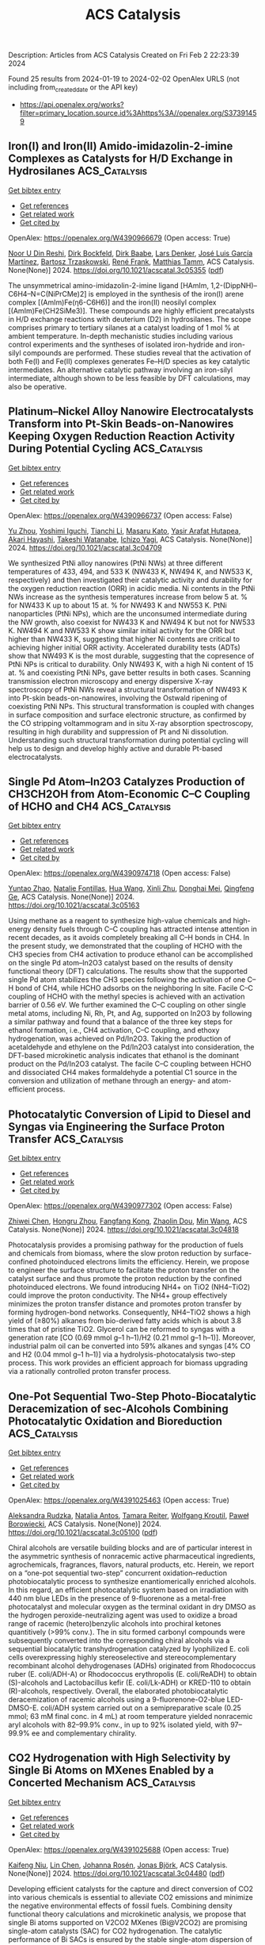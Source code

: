 #+filetags: ACS_Catalysis
#+TITLE: ACS Catalysis
Description: Articles from ACS Catalysis
Created on Fri Feb  2 22:23:39 2024

Found 25 results from 2024-01-19 to 2024-02-02
OpenAlex URLS (not including from_created_date or the API key)
- [[https://api.openalex.org/works?filter=primary_location.source.id%3Ahttps%3A//openalex.org/S37391459]]

** Iron(I) and Iron(II) Amido-imidazolin-2-imine Complexes as Catalysts for H/D Exchange in Hydrosilanes  :ACS_Catalysis:
:PROPERTIES:
:ID: https://openalex.org/W4390966679
:TOPICS: Frustrated Lewis Pairs Chemistry, Transition Metal Catalysis, N-Heterocyclic Carbenes in Catalysis and Materials Chemistry
:END:    
    
[[elisp:(doi-add-bibtex-entry "https://doi.org/10.1021/acscatal.3c05355")][Get bibtex entry]] 

- [[elisp:(progn (xref--push-markers (current-buffer) (point)) (oa--referenced-works "https://openalex.org/W4390966679"))][Get references]]
- [[elisp:(progn (xref--push-markers (current-buffer) (point)) (oa--related-works "https://openalex.org/W4390966679"))][Get related work]]
- [[elisp:(progn (xref--push-markers (current-buffer) (point)) (oa--cited-by-works "https://openalex.org/W4390966679"))][Get cited by]]

OpenAlex: https://openalex.org/W4390966679 (Open access: True)
    
[[https://openalex.org/A5015680661][Noor U Din Reshi]], [[https://openalex.org/A5047299792][Dirk Bockfeld]], [[https://openalex.org/A5032109714][Dirk Baabe]], [[https://openalex.org/A5047389618][Lars Denker]], [[https://openalex.org/A5042008991][José Luis García Martínez]], [[https://openalex.org/A5065184964][Bartosz Trzaskowski]], [[https://openalex.org/A5056138136][René Frank]], [[https://openalex.org/A5036558577][Matthias Tamm]], ACS Catalysis. None(None)] 2024. https://doi.org/10.1021/acscatal.3c05355  ([[https://pubs.acs.org/doi/pdf/10.1021/acscatal.3c05355][pdf]])
     
The unsymmetrical amino-imidazolin-2-imine ligand [HAmIm, 1,2-(DippNH)–C6H4–N=C(NiPrCMe)2] is employed in the synthesis of the iron(I) arene complex [(AmIm)Fe(η6-C6H6)] and the iron(II) neosilyl complex [(AmIm)Fe(CH2SiMe3)]. These compounds are highly efficient precatalysts in H/D exchange reactions with deuterium (D2) in hydrosilanes. The scope comprises primary to tertiary silanes at a catalyst loading of 1 mol % at ambient temperature. In-depth mechanistic studies including various control experiments and the syntheses of isolated iron-hydride and iron-silyl compounds are performed. These studies reveal that the activation of both Fe(I) and Fe(II) complexes generates Fe–H/D species as key catalytic intermediates. An alternative catalytic pathway involving an iron-silyl intermediate, although shown to be less feasible by DFT calculations, may also be operative.    

    

** Platinum–Nickel Alloy Nanowire Electrocatalysts Transform into Pt-Skin Beads-on-Nanowires Keeping Oxygen Reduction Reaction Activity During Potential Cycling  :ACS_Catalysis:
:PROPERTIES:
:ID: https://openalex.org/W4390966737
:TOPICS: Electrocatalysis for Energy Conversion, Fuel Cell Membrane Technology, Aqueous Zinc-Ion Battery Technology
:END:    
    
[[elisp:(doi-add-bibtex-entry "https://doi.org/10.1021/acscatal.3c04709")][Get bibtex entry]] 

- [[elisp:(progn (xref--push-markers (current-buffer) (point)) (oa--referenced-works "https://openalex.org/W4390966737"))][Get references]]
- [[elisp:(progn (xref--push-markers (current-buffer) (point)) (oa--related-works "https://openalex.org/W4390966737"))][Get related work]]
- [[elisp:(progn (xref--push-markers (current-buffer) (point)) (oa--cited-by-works "https://openalex.org/W4390966737"))][Get cited by]]

OpenAlex: https://openalex.org/W4390966737 (Open access: False)
    
[[https://openalex.org/A5056385527][Yu Zhou]], [[https://openalex.org/A5075163783][Yoshimi Iguchi]], [[https://openalex.org/A5084674713][Tianchi Li]], [[https://openalex.org/A5029441798][Masaru Kato]], [[https://openalex.org/A5066119313][Yasir Arafat Hutapea]], [[https://openalex.org/A5004724008][Akari Hayashi]], [[https://openalex.org/A5053994773][Takeshi Watanabe]], [[https://openalex.org/A5013277240][Ichizo Yagi]], ACS Catalysis. None(None)] 2024. https://doi.org/10.1021/acscatal.3c04709 
     
We synthesized PtNi alloy nanowires (PtNi NWs) at three different temperatures of 433, 494, and 533 K (NW433 K, NW494 K, and NW533 K, respectively) and then investigated their catalytic activity and durability for the oxygen reduction reaction (ORR) in acidic media. Ni contents in the PtNi NWs increase as the synthesis temperatures increase from below 5 at. % for NW433 K up to about 15 at. % for NW493 K and NW553 K. PtNi nanoparticles (PtNi NPs), which are the unconsumed intermediate during the NW growth, also coexist for NW433 K and NW494 K but not for NW533 K. NW494 K and NW533 K show similar initial activity for the ORR but higher than NW433 K, suggesting that higher Ni contents are critical to achieving higher initial ORR activity. Accelerated durability tests (ADTs) show that NW493 K is the most durable, suggesting that the copresence of PtNi NPs is critical to durability. Only NW493 K, with a high Ni content of 15 at. % and coexisting PtNi NPs, gave better results in both cases. Scanning transmission electron microscopy and energy dispersive X-ray spectroscopy of PtNi NWs reveal a structural transformation of NW493 K into Pt-skin beads-on-nanowires, involving the Ostwald ripening of coexisting PtNi NPs. This structural transformation is coupled with changes in surface composition and surface electronic structure, as confirmed by the CO stripping voltammogram and in situ X-ray absorption spectroscopy, resulting in high durability and suppression of Pt and Ni dissolution. Understanding such structural transformation during potential cycling will help us to design and develop highly active and durable Pt-based electrocatalysts.    

    

** Single Pd Atom–In2O3 Catalyzes Production of CH3CH2OH from Atom-Economic C–C Coupling of HCHO and CH4  :ACS_Catalysis:
:PROPERTIES:
:ID: https://openalex.org/W4390974718
:TOPICS: Catalytic Nanomaterials, Carbon Dioxide Utilization for Chemical Synthesis, Catalytic Dehydrogenation of Light Alkanes
:END:    
    
[[elisp:(doi-add-bibtex-entry "https://doi.org/10.1021/acscatal.3c05163")][Get bibtex entry]] 

- [[elisp:(progn (xref--push-markers (current-buffer) (point)) (oa--referenced-works "https://openalex.org/W4390974718"))][Get references]]
- [[elisp:(progn (xref--push-markers (current-buffer) (point)) (oa--related-works "https://openalex.org/W4390974718"))][Get related work]]
- [[elisp:(progn (xref--push-markers (current-buffer) (point)) (oa--cited-by-works "https://openalex.org/W4390974718"))][Get cited by]]

OpenAlex: https://openalex.org/W4390974718 (Open access: False)
    
[[https://openalex.org/A5046089711][Yuntao Zhao]], [[https://openalex.org/A5093736625][Natalie Fontillas]], [[https://openalex.org/A5054863233][Hua Wang]], [[https://openalex.org/A5036620975][Xinli Zhu]], [[https://openalex.org/A5051658453][Donghai Mei]], [[https://openalex.org/A5011150326][Qingfeng Ge]], ACS Catalysis. None(None)] 2024. https://doi.org/10.1021/acscatal.3c05163 
     
Using methane as a reagent to synthesize high-value chemicals and high-energy density fuels through C–C coupling has attracted intense attention in recent decades, as it avoids completely breaking all C–H bonds in CH4. In the present study, we demonstrated that the coupling of HCHO with the CH3 species from CH4 activation to produce ethanol can be accomplished on the single Pd atom–In2O3 catalyst based on the results of density functional theory (DFT) calculations. The results show that the supported single Pd atom stabilizes the CH3 species following the activation of one C–H bond of CH4, while HCHO adsorbs on the neighboring In site. Facile C–C coupling of HCHO with the methyl species is achieved with an activation barrier of 0.56 eV. We further examined the C–C coupling on other single metal atoms, including Ni, Rh, Pt, and Ag, supported on In2O3 by following a similar pathway and found that a balance of the three key steps for ethanol formation, i.e., CH4 activation, C–C coupling, and ethoxy hydrogenation, was achieved on Pd/In2O3. Taking the production of acetaldehyde and ethylene on the Pd/In2O3 catalyst into consideration, the DFT-based microkinetic analysis indicates that ethanol is the dominant product on the Pd/In2O3 catalyst. The facile C–C coupling between HCHO and dissociated CH4 makes formaldehyde a potential C1 source in the conversion and utilization of methane through an energy- and atom-efficient process.    

    

** Photocatalytic Conversion of Lipid to Diesel and Syngas via Engineering the Surface Proton Transfer  :ACS_Catalysis:
:PROPERTIES:
:ID: https://openalex.org/W4390977302
:TOPICS: Electrochemical Reduction of CO2 to Fuels, Electrocatalysis for Energy Conversion, Photocatalytic Materials for Solar Energy Conversion
:END:    
    
[[elisp:(doi-add-bibtex-entry "https://doi.org/10.1021/acscatal.3c04818")][Get bibtex entry]] 

- [[elisp:(progn (xref--push-markers (current-buffer) (point)) (oa--referenced-works "https://openalex.org/W4390977302"))][Get references]]
- [[elisp:(progn (xref--push-markers (current-buffer) (point)) (oa--related-works "https://openalex.org/W4390977302"))][Get related work]]
- [[elisp:(progn (xref--push-markers (current-buffer) (point)) (oa--cited-by-works "https://openalex.org/W4390977302"))][Get cited by]]

OpenAlex: https://openalex.org/W4390977302 (Open access: False)
    
[[https://openalex.org/A5077357809][Zhiwei Chen]], [[https://openalex.org/A5056500996][Hongru Zhou]], [[https://openalex.org/A5008502009][Fangfang Kong]], [[https://openalex.org/A5047510152][Zhaolin Dou]], [[https://openalex.org/A5038241246][Min Wang]], ACS Catalysis. None(None)] 2024. https://doi.org/10.1021/acscatal.3c04818 
     
Photocatalysis provides a promising pathway for the production of fuels and chemicals from biomass, where the slow proton reduction by surface-confined photoinduced electrons limits the efficiency. Herein, we propose to engineer the surface structure to facilitate the proton transfer on the catalyst surface and thus promote the proton reduction by the confined photoinduced electrons. We found introducing NH4+ on TiO2 (NH4–TiO2) could improve the proton conductivity. The NH4+ group effectively minimizes the proton transfer distance and promotes proton transfer by forming hydrogen-bond networks. Consequently, NH4–TiO2 shows a high yield of (≥80%) alkanes from bio-derived fatty acids which is about 3.8 times that of pristine TiO2. Glycerol can be reformed to syngas with a generation rate [CO (0.69 mmol g–1 h–1)/H2 (0.21 mmol g–1 h–1)]. Moreover, industrial palm oil can be converted into 59% alkanes and syngas [4% CO and H2 (0.04 mmol g–1 h–1)] via a hydrolysis-photocatalysis two-step process. This work provides an efficient approach for biomass upgrading via a rationally controlled proton transfer process.    

    

** One-Pot Sequential Two-Step Photo-Biocatalytic Deracemization of sec-Alcohols Combining Photocatalytic Oxidation and Bioreduction  :ACS_Catalysis:
:PROPERTIES:
:ID: https://openalex.org/W4391025463
:TOPICS: Principles and Applications of Green Chemistry, Droplet Microfluidics Technology, Antibiotic Resistance in Aquatic Environments and Wastewater
:END:    
    
[[elisp:(doi-add-bibtex-entry "https://doi.org/10.1021/acscatal.3c05100")][Get bibtex entry]] 

- [[elisp:(progn (xref--push-markers (current-buffer) (point)) (oa--referenced-works "https://openalex.org/W4391025463"))][Get references]]
- [[elisp:(progn (xref--push-markers (current-buffer) (point)) (oa--related-works "https://openalex.org/W4391025463"))][Get related work]]
- [[elisp:(progn (xref--push-markers (current-buffer) (point)) (oa--cited-by-works "https://openalex.org/W4391025463"))][Get cited by]]

OpenAlex: https://openalex.org/W4391025463 (Open access: True)
    
[[https://openalex.org/A5084869928][Aleksandra Rudzka]], [[https://openalex.org/A5093050359][Natalia Antos]], [[https://openalex.org/A5061331902][Tamara Reiter]], [[https://openalex.org/A5009412615][Wolfgang Kroutil]], [[https://openalex.org/A5079507656][Paweł Borowiecki]], ACS Catalysis. None(None)] 2024. https://doi.org/10.1021/acscatal.3c05100  ([[https://pubs.acs.org/doi/pdf/10.1021/acscatal.3c05100][pdf]])
     
Chiral alcohols are versatile building blocks and are of particular interest in the asymmetric synthesis of nonracemic active pharmaceutical ingredients, agrochemicals, fragrances, flavors, natural products, etc. Herein, we report on a “one-pot sequential two-step” concurrent oxidation–reduction photobiocatalytic process to synthesize enantiomerically enriched alcohols. In this regard, an efficient photocatalytic system based on irradiation with 440 nm blue LEDs in the presence of 9-fluorenone as a metal-free photocatalyst and molecular oxygen as the terminal oxidant in dry DMSO as the hydrogen peroxide-neutralizing agent was used to oxidize a broad range of racemic (hetero)benzylic alcohols into prochiral ketones quantitively (>99% conv.). The in situ formed carbonyl compounds were subsequently converted into the corresponding chiral alcohols via a sequential biocatalytic transhydrogenation catalyzed by lyophilized E. coli cells overexpressing highly stereoselective and stereocomplementary recombinant alcohol dehydrogenases (ADHs) originated from Rhodococcus ruber (E. coli/ADH-A) or Rhodococcus erythropolis (E. coli/ReADH) to obtain (S)-alcohols and Lactobacillus kefir (E. coli/Lk-ADH) or KRED-110 to obtain (R)-alcohols, respectively. Overall, the elaborated photobiocatalytic deracemization of racemic alcohols using a 9-fluorenone-O2-blue LED-DMSO-E. coli/ADH system carried out on a semipreparative scale (0.25 mmol; 63 mM final conc. in 4 mL) at room temperature yielded nonracemic aryl alcohols with 82–99.9% conv., in up to 92% isolated yield, with 97–99.9% ee and complementary chirality.    

    

** CO2 Hydrogenation with High Selectivity by Single Bi Atoms on MXenes Enabled by a Concerted Mechanism  :ACS_Catalysis:
:PROPERTIES:
:ID: https://openalex.org/W4391025688
:TOPICS: Carbon Dioxide Utilization for Chemical Synthesis, Two-Dimensional Transition Metal Carbides and Nitrides (MXenes), Electrochemical Reduction of CO2 to Fuels
:END:    
    
[[elisp:(doi-add-bibtex-entry "https://doi.org/10.1021/acscatal.3c04480")][Get bibtex entry]] 

- [[elisp:(progn (xref--push-markers (current-buffer) (point)) (oa--referenced-works "https://openalex.org/W4391025688"))][Get references]]
- [[elisp:(progn (xref--push-markers (current-buffer) (point)) (oa--related-works "https://openalex.org/W4391025688"))][Get related work]]
- [[elisp:(progn (xref--push-markers (current-buffer) (point)) (oa--cited-by-works "https://openalex.org/W4391025688"))][Get cited by]]

OpenAlex: https://openalex.org/W4391025688 (Open access: True)
    
[[https://openalex.org/A5073188944][Kaifeng Niu]], [[https://openalex.org/A5066773224][Lin Chen]], [[https://openalex.org/A5077791406][Johanna Rosén]], [[https://openalex.org/A5006279877][Jonas Björk]], ACS Catalysis. None(None)] 2024. https://doi.org/10.1021/acscatal.3c04480  ([[https://pubs.acs.org/doi/pdf/10.1021/acscatal.3c04480][pdf]])
     
Developing efficient catalysts for the capture and direct conversion of CO2 into various chemicals is essential to alleviate CO2 emissions and minimize the negative environmental effects of fossil fuels. Combining density functional theory calculations and microkinetic analysis, we propose that single Bi atoms supported on V2CO2 MXenes (Bi@V2CO2) are promising single-atom catalysts (SAC) for CO2 hydrogenation. The catalytic performance of Bi SACs is ensured by the stable single-atom dispersion of Bi atoms on V2CO2 and enhanced adsorption of CO2. Of importance, Bi@V2CO2 exhibits remarkable selectivity toward the synthesis of formic acid (HCOOH), in which the main competing reaction, namely, the reverse water gas shift (RWGS) and the formation of CO, is strictly prohibited. In contrast to conventional Cu or In2O3 catalysts, CO2 hydrogenation exhibits a unique mechanism on Bi@V2CO2, in which the formic acid is directly generated via a concerted pathway. As a result, the formation of both intermediate HCOO and COOH is prevented, leading to high selectivity (nearly 100%) toward HCOOH on Bi@V2CO2. Moreover, analysis of the kinetic behavior suggests that the stabilization of HCOOH adsorption would be an effective approach to promote catalyst performance toward methanol synthesis.    

    

** Partially Bonded Aluminum Site on the External Surface of Post-treated Au/ZSM-5 Enhances Methane Oxidation to Oxygenates  :ACS_Catalysis:
:PROPERTIES:
:ID: https://openalex.org/W4391026262
:TOPICS: Catalytic Nanomaterials, Catalytic Dehydrogenation of Light Alkanes, Chemistry and Applications of Metal-Organic Frameworks
:END:    
    
[[elisp:(doi-add-bibtex-entry "https://doi.org/10.1021/acscatal.3c05030")][Get bibtex entry]] 

- [[elisp:(progn (xref--push-markers (current-buffer) (point)) (oa--referenced-works "https://openalex.org/W4391026262"))][Get references]]
- [[elisp:(progn (xref--push-markers (current-buffer) (point)) (oa--related-works "https://openalex.org/W4391026262"))][Get related work]]
- [[elisp:(progn (xref--push-markers (current-buffer) (point)) (oa--cited-by-works "https://openalex.org/W4391026262"))][Get cited by]]

OpenAlex: https://openalex.org/W4391026262 (Open access: True)
    
[[https://openalex.org/A5046054643][Jun Cao]], [[https://openalex.org/A5062222692][Guodong Qi]], [[https://openalex.org/A5040756088][Bingqing Yao]], [[https://openalex.org/A5051694258][Qian He]], [[https://openalex.org/A5063295957][Richard J. Lewis]], [[https://openalex.org/A5077242423][Lu Xu]], [[https://openalex.org/A5055850550][Feng Deng]], [[https://openalex.org/A5016344450][Jun Xu]], [[https://openalex.org/A5020068159][Graham J. Hutchings]], ACS Catalysis. None(None)] 2024. https://doi.org/10.1021/acscatal.3c05030  ([[https://pubs.acs.org/doi/pdf/10.1021/acscatal.3c05030][pdf]])
     
Au nanoparticles supported on the exterior surface of the ZSM-5 zeolite (Au/ZSM-5) have shown the ability to partially oxidize methane to methanol and acetic acid. However, further improvements to the catalyst activity are required. This study investigates the effect of modifying the acidic properties of the ZSM-5 support through a desilication–recrystallization (DR) process on the activity of Au/ZSM-5 catalysts toward methane oxidation. A DR treatment of 24 h leads to a 50% higher oxygenate yield compared to the analogous catalyst prepared using the untreated support. Characterization using solid-state 27Al NMR and FTIR adsorption of pyridine and 2,4,6-trimethylpyridine reveals that DR induces framework dealumination and redistribution of Brønsted acid sites to the zeolite external surface. Two-dimensional 27Al MQMAS NMR further identifies partially coordinated framework Al sites on the zeolite surface, correlating with a higher oxygenate yield. These external acid sites help stabilize the Au nanoparticles, enhancing catalyst stability for methane partial oxidation.    

    

** Cu/Au(111) Surfaces and AuCu Intermetallics for Electrocatalytic Reduction of CO2 in Ionic Liquid Electrolytes  :ACS_Catalysis:
:PROPERTIES:
:ID: https://openalex.org/W4391029986
:TOPICS: Electrochemical Reduction of CO2 to Fuels, Applications of Ionic Liquids, Catalytic Dehydrogenation of Light Alkanes
:END:    
    
[[elisp:(doi-add-bibtex-entry "https://doi.org/10.1021/acscatal.3c04592")][Get bibtex entry]] 

- [[elisp:(progn (xref--push-markers (current-buffer) (point)) (oa--referenced-works "https://openalex.org/W4391029986"))][Get references]]
- [[elisp:(progn (xref--push-markers (current-buffer) (point)) (oa--related-works "https://openalex.org/W4391029986"))][Get related work]]
- [[elisp:(progn (xref--push-markers (current-buffer) (point)) (oa--cited-by-works "https://openalex.org/W4391029986"))][Get cited by]]

OpenAlex: https://openalex.org/W4391029986 (Open access: False)
    
[[https://openalex.org/A5009848996][Björn Ratschmeier]], [[https://openalex.org/A5078827205][Christian Paulsen]], [[https://openalex.org/A5047721843][Klaus Stallberg]], [[https://openalex.org/A5058476037][Gina Roß]], [[https://openalex.org/A5010249930][W. Daum]], [[https://openalex.org/A5009236644][Rainer Pöttgen]], [[https://openalex.org/A5037266489][Björn Braunschweig]], ACS Catalysis. None(None)] 2024. https://doi.org/10.1021/acscatal.3c04592 
     
Room-temperature ionic liquids (RTIL) are important alternatives to aqueous electrolytes in electrocatalytic reactions, batteries, and fuel cells. They are known to reduce existing high overpotentials and increase CO2 solubility as well as product selectivity in CO2 reduction reactions (CO2RR). In our work, we have studied the activity for CO2RR of Au(111), Cu(111), and Cu-modified Au(111) electrodes with 1/3, 2/3, and 3/3 Cu monolayers, as well as of AuCu and AuCu3 intermetallics in contact with 1-butyl-3-methylimidazolium bis(trifluoromethylsulfonyl)imide [BMIM][NTf2] electrolytes with 1.5 M H2O. Using offline gas chromatography (GC), we demonstrate the formation of H2 and mainly CO as the only reduction products at Au(111), while exclusively H2 is formed at Cu(111). Synergistic electronic and geometric effects lead to higher levels of CO formation at Cu-modified Au(111) electrodes in comparison to neat Au(111). Operando IR absorption spectroscopy (IRAS) of the bulk electrolyte shows the formation of a 2-imidazolium carboxylic acid intermediate that can lower the overpotential for CO2 reduction and does not require stabilization of a CO2– radical anion as an alternative intermediate at the interface. Systematic variation of the copper content at the catalysts’ surfaces enables us to adjust the H2/CO syngas ratio to a maximum of 1.8 for Cu-modified Au(111) electrodes and ∼3.2 for AuCu3 catalysts at electrolysis times of 20 min, demonstrating a large tunability of the syngas ratio with electrode potential. The observed range of H2/CO ratios includes the ideal ratio of 2 for the Fischer–Tropsch process to produce hydrocarbons and the ratio of 3 needed for methanation.    

    

** Issue Editorial Masthead  :ACS_Catalysis:
:PROPERTIES:
:ID: https://openalex.org/W4391030911
:TOPICS: Application of Partially Ordered Sets in Chemistry Research
:END:    
    
[[elisp:(doi-add-bibtex-entry "https://doi.org/10.1021/csv014i002_1761788")][Get bibtex entry]] 

- [[elisp:(progn (xref--push-markers (current-buffer) (point)) (oa--referenced-works "https://openalex.org/W4391030911"))][Get references]]
- [[elisp:(progn (xref--push-markers (current-buffer) (point)) (oa--related-works "https://openalex.org/W4391030911"))][Get related work]]
- [[elisp:(progn (xref--push-markers (current-buffer) (point)) (oa--cited-by-works "https://openalex.org/W4391030911"))][Get cited by]]

OpenAlex: https://openalex.org/W4391030911 (Open access: True)
    
, ACS Catalysis. 14(2)] 2024. https://doi.org/10.1021/csv014i002_1761788  ([[https://pubs.acs.org/doi/pdf/10.1021/csv014i002_1761788][pdf]])
     
ADVERTISEMENT RETURN TO ISSUEPREVArticleNEXTIssue Editorial MastheadCite this: ACS Catal. 2024, 14, 2, XXX-XXXPublication Date (Web):January 19, 2024Publication History Published online19 January 2024Published inissue 19 January 2024https://doi.org/10.1021/csv014i002_1761788Copyright © 2024 American Chemical SocietyRequest reuse permissions This publication is free to access through this site. Learn MoreArticle Views-Altmetric-Citations-LEARN ABOUT THESE METRICSArticle Views are the COUNTER-compliant sum of full text article downloads since November 2008 (both PDF and HTML) across all institutions and individuals. These metrics are regularly updated to reflect usage leading up to the last few days.Citations are the number of other articles citing this article, calculated by Crossref and updated daily. Find more information about Crossref citation counts.The Altmetric Attention Score is a quantitative measure of the attention that a research article has received online. Clicking on the donut icon will load a page at altmetric.com with additional details about the score and the social media presence for the given article. Find more information on the Altmetric Attention Score and how the score is calculated. Share Add toView InAdd Full Text with ReferenceAdd Description ExportRISCitationCitation and abstractCitation and referencesMore Options Share onFacebookTwitterWechatLinked InReddit PDF (198 KB) Get e-Alertsclose Get e-Alerts    

    

** Issue Publication Information  :ACS_Catalysis:
:PROPERTIES:
:ID: https://openalex.org/W4391034308
:TOPICS: Bibliometric Analysis and Research Evaluation, Application of Partially Ordered Sets in Chemistry Research, Scientific Writing and Publication Practices
:END:    
    
[[elisp:(doi-add-bibtex-entry "https://doi.org/10.1021/csv014i002_1761787")][Get bibtex entry]] 

- [[elisp:(progn (xref--push-markers (current-buffer) (point)) (oa--referenced-works "https://openalex.org/W4391034308"))][Get references]]
- [[elisp:(progn (xref--push-markers (current-buffer) (point)) (oa--related-works "https://openalex.org/W4391034308"))][Get related work]]
- [[elisp:(progn (xref--push-markers (current-buffer) (point)) (oa--cited-by-works "https://openalex.org/W4391034308"))][Get cited by]]

OpenAlex: https://openalex.org/W4391034308 (Open access: True)
    
, ACS Catalysis. 14(2)] 2024. https://doi.org/10.1021/csv014i002_1761787  ([[https://pubs.acs.org/doi/pdf/10.1021/csv014i002_1761787][pdf]])
     
ADVERTISEMENT RETURN TO ISSUEPREVArticleIssue Publication InformationCite this: ACS Catal. 2024, 14, 2, XXX-XXXPublication Date (Web):January 19, 2024Publication History Published online19 January 2024Published inissue 19 January 2024https://doi.org/10.1021/csv014i002_1761787Copyright © 2024 American Chemical SocietyRequest reuse permissions This publication is free to access through this site. Learn MoreArticle Views-Altmetric-Citations-LEARN ABOUT THESE METRICSArticle Views are the COUNTER-compliant sum of full text article downloads since November 2008 (both PDF and HTML) across all institutions and individuals. These metrics are regularly updated to reflect usage leading up to the last few days.Citations are the number of other articles citing this article, calculated by Crossref and updated daily. Find more information about Crossref citation counts.The Altmetric Attention Score is a quantitative measure of the attention that a research article has received online. Clicking on the donut icon will load a page at altmetric.com with additional details about the score and the social media presence for the given article. Find more information on the Altmetric Attention Score and how the score is calculated. Share Add toView InAdd Full Text with ReferenceAdd Description ExportRISCitationCitation and abstractCitation and referencesMore Options Share onFacebookTwitterWechatLinked InReddit PDF (153 KB) Get e-Alertsclose Get e-Alerts    

    

** Strongly Electron-Interacting Ru–Ce Pair Sites in RuOx/CeO2–HAP for Efficient Oxidation of MMF to FDCA  :ACS_Catalysis:
:PROPERTIES:
:ID: https://openalex.org/W4391042081
:TOPICS: Catalytic Conversion of Biomass to Fuels and Chemicals, Polyoxometalate Clusters and Materials, Desulfurization Technologies for Fuels
:END:    
    
[[elisp:(doi-add-bibtex-entry "https://doi.org/10.1021/acscatal.3c04329")][Get bibtex entry]] 

- [[elisp:(progn (xref--push-markers (current-buffer) (point)) (oa--referenced-works "https://openalex.org/W4391042081"))][Get references]]
- [[elisp:(progn (xref--push-markers (current-buffer) (point)) (oa--related-works "https://openalex.org/W4391042081"))][Get related work]]
- [[elisp:(progn (xref--push-markers (current-buffer) (point)) (oa--cited-by-works "https://openalex.org/W4391042081"))][Get cited by]]

OpenAlex: https://openalex.org/W4391042081 (Open access: False)
    
[[https://openalex.org/A5000286187][Gaobo Lin]], [[https://openalex.org/A5007818719][Haoan Fan]], [[https://openalex.org/A5062549585][Yiqiang Zhan]], [[https://openalex.org/A5056248574][Chao Chen]], [[https://openalex.org/A5049435754][Xing‐Ming Zhao]], [[https://openalex.org/A5013461789][Wenwen Lin]], [[https://openalex.org/A5090418950][Bolong Li]], [[https://openalex.org/A5023692269][Jianghao Wang]], [[https://openalex.org/A5012677271][Jing Li]], [[https://openalex.org/A5020457916][Weiyu Song]], [[https://openalex.org/A5082238004][Jie Fu]], ACS Catalysis. None(None)] 2024. https://doi.org/10.1021/acscatal.3c04329 
     
As a potential alternative to petroleum-derived terephthalic acid (TPA), the general production of 2,5-furandicarboxylic acid (FDCA) through 5-hydroxymethylfurfural (HMF) oxidation has fallen short of industrial expectations due to HMF’s storage instability and cost. Here, we propose a strategy involving Ru cation coordination manipulation to achieve efficient oxidation of 5-methoxymethylfurfural (MMF) to FDCA by constructing a Ru–Ce paired site on a CeO2-doped hydroxyapatite precursor (CeO2–HAP). By optimizing reaction conditions, the RuOx/CeO2–HAP catalyst demonstrated a complete MMF conversion of 100% and a high FDCA yield of 83.7% under base-free conditions (130 °C, 5 bar O2 pressure, 15 h). Hydrogen temperature-programmed reduction (H2-TPR) and X-ray photoelectron spectroscopy (XPS) revealed a strong interaction between Ru and Ce with electron transfer from Ce to Ru. Density functional theory (DFT) computations indicated that the strong d–d π and σ orbital interactions between Ru and Ce provided sufficient electrons for the vacant orbitals of Ru, dispersing the density of states (DOS) of orbitals around the low energy level to facilitate MMF and FDCA adsorption with appropriate strength, thereby enhancing the MMF oxidation process. This study not only provides an MMF oxidation catalyst with high activity but also conducts a comprehensive investigation into the impact of the Ru–Ce interaction on MMF oxidation, offering insights into the subsequent production of high-value-added products such as FDCA.    

    

** Promotion of Anatase/Rutile Junction to Direct Conversion of Syngas to Ethanol on the Rh/TiO2 Catalysts  :ACS_Catalysis:
:PROPERTIES:
:ID: https://openalex.org/W4391044381
:TOPICS: Catalytic Nanomaterials, Electrocatalysis for Energy Conversion, Electrochemical Reduction of CO2 to Fuels
:END:    
    
[[elisp:(doi-add-bibtex-entry "https://doi.org/10.1021/acscatal.3c05351")][Get bibtex entry]] 

- [[elisp:(progn (xref--push-markers (current-buffer) (point)) (oa--referenced-works "https://openalex.org/W4391044381"))][Get references]]
- [[elisp:(progn (xref--push-markers (current-buffer) (point)) (oa--related-works "https://openalex.org/W4391044381"))][Get related work]]
- [[elisp:(progn (xref--push-markers (current-buffer) (point)) (oa--cited-by-works "https://openalex.org/W4391044381"))][Get cited by]]

OpenAlex: https://openalex.org/W4391044381 (Open access: False)
    
[[https://openalex.org/A5038118741][Yang Feng]], [[https://openalex.org/A5020234630][Yang Zhang]], [[https://openalex.org/A5068421072][Jungang Wang]], [[https://openalex.org/A5000912155][Lixia Ling]], [[https://openalex.org/A5039456852][Riguang Zhang]], [[https://openalex.org/A5079808010][Maohong Fan]], [[https://openalex.org/A5055496852][Bo Hou]], [[https://openalex.org/A5042767652][Debao Li]], [[https://openalex.org/A5022454993][Baojun Wang]], ACS Catalysis. None(None)] 2024. https://doi.org/10.1021/acscatal.3c05351 
     
Although significant efforts have been made for the direct syngas conversion to ethanol, ethanol yield remains low. Herein, we studied syngas conversion on the Rh/TiO2 catalysts with different TiO2 phase compositions. The ethanol selectivity and yield reached 34.9 and 19.4%, respectively, at a 55.7% CO conversion on the Rh/P25 catalyst. Among the supported single Rh catalysts, this is currently the highest reported ethanol yield. The catalyst also shows good stability. The mixture of anatase–rutile phases in the P25 promotes the electron transfer from P25 to Rh species because of the strong metal–support interaction. It boosts the Rh0 active site generation, the CO dissociation, and CHx species formation, which is the significant intermediate for ethanol formation. In contrast, the Rh supported on the pure phase anatase or rutile TiO2 presents poor ethanol yield, which mainly produces the Rh+ species. This study provides an effective method to improve the ethanol yield for direct syngas conversion.    

    

** Surface Oxygen Vacancies Induced by Calcium Substitution in Macroporous La2Ce2–xCaxO7−δ Catalysts for Boosting Low-Temperature Oxidative Coupling of Methane  :ACS_Catalysis:
:PROPERTIES:
:ID: https://openalex.org/W4391044395
:TOPICS: Catalytic Dehydrogenation of Light Alkanes, Catalytic Nanomaterials, Mesoporous Materials
:END:    
    
[[elisp:(doi-add-bibtex-entry "https://doi.org/10.1021/acscatal.3c05094")][Get bibtex entry]] 

- [[elisp:(progn (xref--push-markers (current-buffer) (point)) (oa--referenced-works "https://openalex.org/W4391044395"))][Get references]]
- [[elisp:(progn (xref--push-markers (current-buffer) (point)) (oa--related-works "https://openalex.org/W4391044395"))][Get related work]]
- [[elisp:(progn (xref--push-markers (current-buffer) (point)) (oa--cited-by-works "https://openalex.org/W4391044395"))][Get cited by]]

OpenAlex: https://openalex.org/W4391044395 (Open access: False)
    
[[https://openalex.org/A5024297170][Tongtong Wu]], [[https://openalex.org/A5062809060][Peng Zhang]], [[https://openalex.org/A5051289737][Yuechang Wei]], [[https://openalex.org/A5034530775][Jing Xiong]], [[https://openalex.org/A5008643995][Dawei Han]], [[https://openalex.org/A5065723594][Tao Li]], [[https://openalex.org/A5011633733][Yitao Yang]], [[https://openalex.org/A5065361552][Zhao Zhang]], [[https://openalex.org/A5065376939][Jian Liu]], ACS Catalysis. None(None)] 2024. https://doi.org/10.1021/acscatal.3c05094 
     
Surface oxygen vacancies in the catalysts play a key role in improving the catalytic performances for low-temperature oxidative coupling of methane (OCM). Herein, macroporous La2Ce2–xCaxO7−δ (A2B2O7-type) catalysts with a disordered defective cubic fluorite phased structure were prepared by a citric acid sol–gel method. The macroporous structure improved the accessibility of the reactants (O2 and CH4) to the active sites. The partial substitution of the B site (Ce) with low-valence calcium (Ca) ions in La2Ce2–xCaxO7−δ catalysts induced the formation of surface oxygen vacancies, which facilitated the adsorption and activation of O2 molecules to generate the active oxygen species (O2– species). The O2– species can boost the activation of CH4 and govern the following step of the oxidative dehydrogenation of C2H6 to C2H4. La2Ce2–xCaxO7−δ catalysts have high catalytic activity for low-temperature OCM, and the La2Ce1.3Ca0.7O7−δ catalyst with the highest density of O2– species exhibits the highest catalytic activity during low-temperature OCM into C2H4 and C2H6 (C2) products, i.e., its CH4 conversion, selectivity, and yield of C2 products at 600 °C are 31.0, 65.6, and 20.3%, respectively. Based on the results of multiple experimental characterizations and density functional theory calculations, the mechanism of La2Ce2–xCaxO7−δ catalysts for the OCM reaction is proposed: surface oxygen vacancies induced by the substitution of the Ce site with Ca ions significantly promote the critical steps of C–H bond breaking and C–C bond coupling during the low-temperature OCM reaction. It is important for the design of low-temperature and high-efficiency catalysts for practical applications.    

    

** Photoexcited Nickel-Catalyzed Carbohalogenation  :ACS_Catalysis:
:PROPERTIES:
:ID: https://openalex.org/W4391096631
:TOPICS: Applications of Photoredox Catalysis in Organic Synthesis, Transition-Metal-Catalyzed C–H Bond Functionalization, Role of Fluorine in Medicinal Chemistry and Pharmaceuticals
:END:    
    
[[elisp:(doi-add-bibtex-entry "https://doi.org/10.1021/acscatal.3c05994")][Get bibtex entry]] 

- [[elisp:(progn (xref--push-markers (current-buffer) (point)) (oa--referenced-works "https://openalex.org/W4391096631"))][Get references]]
- [[elisp:(progn (xref--push-markers (current-buffer) (point)) (oa--related-works "https://openalex.org/W4391096631"))][Get related work]]
- [[elisp:(progn (xref--push-markers (current-buffer) (point)) (oa--cited-by-works "https://openalex.org/W4391096631"))][Get cited by]]

OpenAlex: https://openalex.org/W4391096631 (Open access: False)
    
[[https://openalex.org/A5070646877][Ramon Arora]], [[https://openalex.org/A5044555614][Mark Lautens]], ACS Catalysis. None(None)] 2024. https://doi.org/10.1021/acscatal.3c05994 
     
A nickel/blue light-catalyzed carbohalogenation reaction is reported. A nickel catalyst and an inexpensive phosphine ligand promote the reaction of aryl iodides and aryl bromides with π systems to enable the construction of a library of halogenated heterocyclic scaffolds. Mechanistic studies provide insight regarding fundamental steps of the catalytic cycle, including the reversible C–X bond formation via deuterium labeling and EPR experiments, while preliminary enantioselective results suggest a two-electron migratory insertion.    

    

** Atomic Single-Layer Ir Clusters Enabling 100% Selective Chlorine Evolution Reaction  :ACS_Catalysis:
:PROPERTIES:
:ID: https://openalex.org/W4391096719
:TOPICS: Electrocatalysis for Energy Conversion, Catalytic Nanomaterials, Photocatalytic Materials for Solar Energy Conversion
:END:    
    
[[elisp:(doi-add-bibtex-entry "https://doi.org/10.1021/acscatal.3c05738")][Get bibtex entry]] 

- [[elisp:(progn (xref--push-markers (current-buffer) (point)) (oa--referenced-works "https://openalex.org/W4391096719"))][Get references]]
- [[elisp:(progn (xref--push-markers (current-buffer) (point)) (oa--related-works "https://openalex.org/W4391096719"))][Get related work]]
- [[elisp:(progn (xref--push-markers (current-buffer) (point)) (oa--cited-by-works "https://openalex.org/W4391096719"))][Get cited by]]

OpenAlex: https://openalex.org/W4391096719 (Open access: False)
    
[[https://openalex.org/A5061084605][Shuang Li]], [[https://openalex.org/A5040981831][Xu Guo]], [[https://openalex.org/A5086532814][Xiaofang Liu]], [[https://openalex.org/A5017390855][Jianglan Shui]], ACS Catalysis. None(None)] 2024. https://doi.org/10.1021/acscatal.3c05738 
     
The exclusive selectivity of the chlorine evolution reaction (CER) is crucial for the chlor-alkali industry to obtain pure chlorine gas and avoid the cost of separating the byproduct oxygen. However, 100% CER selectivity remains a challenge for the currently known CER catalysts. Here, we report a catalyst of atomic single-layer Ir clusters on CeO2 nanorods (IrSL/CeO2). Under the strong metal/support interaction, IrSL has a strong adsorption to oxygen, thereby suppressing the oxygen evolution reaction. Coupled with the uniform active sites of the single-layer Ir clusters, IrSL/CeO2 achieves almost 100% CER selectivity in acidic NaCl solution ranging from open circuit potential to practical current density levels. In addition, IrSL/CeO2 exhibits 1.7 times higher catalytic activity than its single-atom counterparts, and its noble metal efficiency is 84 times higher than that of commercial anodes (DSAs). Our finding provides a solution to the selective catalysis of chlor-alkali electrolysis.    

    

** Correction to “Iterative Dual-Metal and Energy Transfer Catalysis Enables Stereodivergence in Alkyne Difunctionalization: Carboboration as Case Study”  :ACS_Catalysis:
:PROPERTIES:
:ID: https://openalex.org/W4391096721
:TOPICS: Frustrated Lewis Pairs Chemistry, Accelerating Materials Innovation through Informatics, Peptide Synthesis and Drug Discovery
:END:    
    
[[elisp:(doi-add-bibtex-entry "https://doi.org/10.1021/acscatal.4c00200")][Get bibtex entry]] 

- [[elisp:(progn (xref--push-markers (current-buffer) (point)) (oa--referenced-works "https://openalex.org/W4391096721"))][Get references]]
- [[elisp:(progn (xref--push-markers (current-buffer) (point)) (oa--related-works "https://openalex.org/W4391096721"))][Get related work]]
- [[elisp:(progn (xref--push-markers (current-buffer) (point)) (oa--cited-by-works "https://openalex.org/W4391096721"))][Get cited by]]

OpenAlex: https://openalex.org/W4391096721 (Open access: True)
    
[[https://openalex.org/A5057405142][Javier Corpas]], [[https://openalex.org/A5056234005][Miguel Gomez‐Mendoza]], [[https://openalex.org/A5061447263][Enrique M. Arpa]], [[https://openalex.org/A5084324626][Víctor A. de la Peña O’Shea]], [[https://openalex.org/A5071658976][Bo Durbeej]], [[https://openalex.org/A5065650028][Juan C. Carretero]], [[https://openalex.org/A5073576671][Pablo Mauleón]], [[https://openalex.org/A5051017883][Ramón Goméz Arrayás]], ACS Catalysis. None(None)] 2024. https://doi.org/10.1021/acscatal.4c00200  ([[https://pubs.acs.org/doi/pdf/10.1021/acscatal.4c00200][pdf]])
     
ADVERTISEMENT RETURN TO ARTICLES ASAPPREVCorrectionNEXTORIGINAL ARTICLEThis notice is a correctionCorrection to “Iterative Dual-Metal and Energy Transfer Catalysis Enables Stereodivergence in Alkyne Difunctionalization: Carboboration as Case Study”Javier CorpasJavier CorpasMore by Javier Corpashttps://orcid.org/0000-0002-8598-578X, Miguel Gomez-MendozaMiguel Gomez-MendozaMore by Miguel Gomez-Mendoza, Enrique M. ArpaEnrique M. ArpaMore by Enrique M. Arpahttps://orcid.org/0000-0003-1288-6059, Víctor A. de la Peña O’SheaVíctor A. de la Peña O’SheaMore by Víctor A. de la Peña O’Sheahttps://orcid.org/0000-0001-5762-4787, Bo DurbeejBo DurbeejMore by Bo Durbeejhttps://orcid.org/0000-0001-5847-1196, Juan C. CarreteroJuan C. CarreteroMore by Juan C. Carreterohttps://orcid.org/0000-0003-4822-5447, Pablo Mauleón*Pablo MauleónMore by Pablo Mauleónhttps://orcid.org/0000-0002-3116-2534, and Ramón Gómez Arrayás*Ramón Gómez ArrayásMore by Ramón Gómez Arrayáshttps://orcid.org/0000-0002-5665-0905Cite this: ACS Catal. 2024, 14, XXX, 1976Publication Date (Web):January 22, 2024Publication History Received10 January 2024Published online22 January 2024https://doi.org/10.1021/acscatal.4c00200© 2024 The Authors. Published by American Chemical Society. This publication is licensed under CC-BY 4.0. License Summary*You are free to share (copy and redistribute) this article in any medium or format and to adapt (remix, transform, and build upon) the material for any purpose, even commercially within the parameters below:Creative Commons (CC): This is a Creative Commons license.Attribution (BY): Credit must be given to the creator.View full license*DisclaimerThis summary highlights only some of the key features and terms of the actual license. It is not a license and has no legal value. Carefully review the actual license before using these materials. This publication is Open Access under the license indicated. Learn MoreArticle Views-Altmetric-Citations-LEARN ABOUT THESE METRICSArticle Views are the COUNTER-compliant sum of full text article downloads since November 2008 (both PDF and HTML) across all institutions and individuals. These metrics are regularly updated to reflect usage leading up to the last few days.Citations are the number of other articles citing this article, calculated by Crossref and updated daily. Find more information about Crossref citation counts.The Altmetric Attention Score is a quantitative measure of the attention that a research article has received online. Clicking on the donut icon will load a page at altmetric.com with additional details about the score and the social media presence for the given article. Find more information on the Altmetric Attention Score and how the score is calculated. Share Add toView InAdd Full Text with ReferenceAdd Description ExportRISCitationCitation and abstractCitation and referencesMore Options Share onFacebookTwitterWechatLinked InReddit PDF (567 KB) Get e-AlertscloseSUBJECTS:Catalysis,Energy transfer,Hydrocarbons,Stereodivergence Get e-Alerts    

    

** Subsurface Mo Vacancy in Bismuth Molybdate Promotes Photocatalytic Oxidation of Lactate to Pyruvate  :ACS_Catalysis:
:PROPERTIES:
:ID: https://openalex.org/W4391096818
:TOPICS: Photocatalytic Materials for Solar Energy Conversion, Catalytic Nanomaterials, Porous Crystalline Organic Frameworks for Energy and Separation Applications
:END:    
    
[[elisp:(doi-add-bibtex-entry "https://doi.org/10.1021/acscatal.3c05263")][Get bibtex entry]] 

- [[elisp:(progn (xref--push-markers (current-buffer) (point)) (oa--referenced-works "https://openalex.org/W4391096818"))][Get references]]
- [[elisp:(progn (xref--push-markers (current-buffer) (point)) (oa--related-works "https://openalex.org/W4391096818"))][Get related work]]
- [[elisp:(progn (xref--push-markers (current-buffer) (point)) (oa--cited-by-works "https://openalex.org/W4391096818"))][Get cited by]]

OpenAlex: https://openalex.org/W4391096818 (Open access: False)
    
[[https://openalex.org/A5011353374][Haijun Chen]], [[https://openalex.org/A5016434653][Ruohan Xu]], [[https://openalex.org/A5078465675][Dan Chen]], [[https://openalex.org/A5003515526][Tianliang Lu]], [[https://openalex.org/A5058250981][H. Li]], [[https://openalex.org/A5038241246][Min Wang]], ACS Catalysis. None(None)] 2024. https://doi.org/10.1021/acscatal.3c05263 
     
Disclosing the role of subsurface metal defects in photocatalysts remains challenging, although defect engineering has been a fundamental method for manipulating the photocatalytic transformation performance. Herein, the subsurface Mo vacancy-rich Bi2MoO6 was prepared and the role of its effects on photocatalysis was revealed. The presence of metal vacancy enhances the separation efficiency of photogenerated carriers through both the holes captured by the oxygen atoms neighboring the Mo vacancy and the generation of an internal electric field, which is revealed by experimental results and density functional theory calculations. The boosted separation efficiency of electron–hole pairs improves the generation of 1O2, which is the final active species for photocatalytic oxidation of ethyl lactate. The conversion of ethyl lactate reaches to >99% over the subsurface Mo vacancy-rich Bi2MoO6 after 3 h of illumination, much higher than that of bulk Bi2MoO6, which gives only 28.6%. Meanwhile, the yield of ethyl pyruvate is 90.2%, which is the highest value in heterogeneous systems using molecular oxygen as oxidant. Moreover, the catalyst is rather stable and can be applied for the selective oxidation of other hydroxyl compounds. This work unveils the role of metal defects engineering in affecting electron–hole separation, highlighting possible opportunities for highly efficient photocatalytic organic transformation.    

    

** Boosting Artificial Photosynthesis: CO2 Chemisorption and S-Scheme Charge Separation via Anchoring Inorganic QDs on COFs  :ACS_Catalysis:
:PROPERTIES:
:ID: https://openalex.org/W4391101394
:TOPICS: Porous Crystalline Organic Frameworks for Energy and Separation Applications, Electrochemical Reduction of CO2 to Fuels, Photocatalytic Materials for Solar Energy Conversion
:END:    
    
[[elisp:(doi-add-bibtex-entry "https://doi.org/10.1021/acscatal.4c00026")][Get bibtex entry]] 

- [[elisp:(progn (xref--push-markers (current-buffer) (point)) (oa--referenced-works "https://openalex.org/W4391101394"))][Get references]]
- [[elisp:(progn (xref--push-markers (current-buffer) (point)) (oa--related-works "https://openalex.org/W4391101394"))][Get related work]]
- [[elisp:(progn (xref--push-markers (current-buffer) (point)) (oa--cited-by-works "https://openalex.org/W4391101394"))][Get cited by]]

OpenAlex: https://openalex.org/W4391101394 (Open access: False)
    
[[https://openalex.org/A5085724938][Yuehui He]], [[https://openalex.org/A5057304484][Peiyu Hu]], [[https://openalex.org/A5028576381][J.C. Zhang]], [[https://openalex.org/A5077280830][Guijie Liang]], [[https://openalex.org/A5065418938][Yuanyuan Wang]], [[https://openalex.org/A5004139159][Fei Xu]], ACS Catalysis. None(None)] 2024. https://doi.org/10.1021/acscatal.4c00026 
     
Photocatalytic conversion of CO2 into valuable hydrocarbon fuels holds great promise in addressing emerging energy shortages and environmental crises while fulfilling pressing societal and national development demands. Nonetheless, its efficiency is hindered by restricted CO2 chemisorption, rapid electron–hole recombination, and weak redox capability. Drawing inspiration from the distinctive characteristics of Schiff-based covalent organic frameworks (COFs), including substantial specific surface area, unique pore structure, and an abundance of weakly alkaline nitrogen elements, we employ the TPA-COF to enhance the chemisorption and activation of acidic CO2 molecules, as validated by the CO2-temperature-programmed desorption analysis. Furthermore, anchoring CsPbBr3 quantum dots (QDs) onto the COF facilitates the effective spatial separation of photoinduced charge carriers with strong redox capability, resulting from the formation of S-scheme heterojunctions between the COF and QDs as substantiated by in situ irradiation X-ray photoelectron spectroscopy, femtosecond transient absorption spectroscopy, and density functional theory simulations. As anticipated, the optimized COF/QDs heterostructures exhibit remarkable enhancements in CO2 photoreduction performance in the absence of any molecule cocatalyst or scavenger, yielding CO and CH4 at rates of 41.2 and 13.7 μmol g–1, respectively. This work provides valuable insights into the development of novel organic/inorganic heterojunction photocatalysts with CO2 chemisorption and S-scheme charge separation, offering great potential for sustainable artificial photosynthesis.    

    

** Unraveling Hydrogenation Kinetic Behavior of Transition Metal Oxides via Decoupling Dihydrogen Dissociation and Substrate Activation  :ACS_Catalysis:
:PROPERTIES:
:ID: https://openalex.org/W4391101416
:TOPICS: Catalytic Reduction of Nitro Compounds, Catalytic Nanomaterials, Desulfurization Technologies for Fuels
:END:    
    
[[elisp:(doi-add-bibtex-entry "https://doi.org/10.1021/acscatal.3c05175")][Get bibtex entry]] 

- [[elisp:(progn (xref--push-markers (current-buffer) (point)) (oa--referenced-works "https://openalex.org/W4391101416"))][Get references]]
- [[elisp:(progn (xref--push-markers (current-buffer) (point)) (oa--related-works "https://openalex.org/W4391101416"))][Get related work]]
- [[elisp:(progn (xref--push-markers (current-buffer) (point)) (oa--cited-by-works "https://openalex.org/W4391101416"))][Get cited by]]

OpenAlex: https://openalex.org/W4391101416 (Open access: False)
    
[[https://openalex.org/A5018575667][Daowei Gao]], [[https://openalex.org/A5018575667][Daowei Gao]], [[https://openalex.org/A5089414995][Yipin Lv]], [[https://openalex.org/A5081193140][Changxu Wang]], [[https://openalex.org/A5063319137][Jianyu Ren]], [[https://openalex.org/A5035137918][Peng Zheng]], [[https://openalex.org/A5024283781][Lianghao Song]], [[https://openalex.org/A5073931528][Aijun Duan]], [[https://openalex.org/A5074059492][Xilong Wang]], [[https://openalex.org/A5019425961][Guozhu Chen]], [[https://openalex.org/A5042785211][Xu Chen]], ACS Catalysis. None(None)] 2024. https://doi.org/10.1021/acscatal.3c05175 
     
Both noble metals and transition metal oxides are recognized as active centers for alkyne hydrogenation. However, it is still a “black box” how the catalytic behavior of oxides evolves upon the catalytic intervention of noble metals. Herein, we report a modularized strategy to track the hydrogenation mechanism of oxides (e.g., TiO2, CeO2, and ZrO2) using a core–shell micromesoporous zeolite as a structure model, in which the oxide and noble metal (Pt) are functionally separated within a mesopore shell and a micropore core (TS-1 zeolite), respectively. The Pt species are atomically distributed and stabilized by the oxygen atoms of five-membered rings in TS-1 zeolite, which facilitates the heterolytic activation of dihydrogen over Ptδ+···O2– units. The active hydrogen species, i.e., H+ and Hδ−, migrate to the oxide surface, where the adsorbed reactants are activated for hydrogenation. Mechanistic studies reveal that TiO2, CeO2, and ZrO2 possess efficient hydrogenation properties at near-room temperature with the assistance of spillover hydrogen species, demonstrating dihydrogen dissociation as the main rate-limiting step for pure oxide. Impressively, the adsorbed H2O molecule on TiO2, ZrO2, and CeO2 not only acts as a bridge of hydrogen spillover in reducing the proton diffusion barrier but also forms H3O+ species on the TiO2 (100) surface and endows TiO2 with extraordinary hydrogenation properties. This work opens the “black box” for the hydrogenation behavior of transition metal oxides and develops a molecule-assisted strategy for the rational design of hydrogenation catalysts.    

    

** Vacancy Optimized Coordination on Nickel Oxide for Selective Electrocatalytic Oxidation of Glycerol  :ACS_Catalysis:
:PROPERTIES:
:ID: https://openalex.org/W4391101830
:TOPICS: Electrocatalysis for Energy Conversion, Catalytic Nanomaterials, Aqueous Zinc-Ion Battery Technology
:END:    
    
[[elisp:(doi-add-bibtex-entry "https://doi.org/10.1021/acscatal.3c04568")][Get bibtex entry]] 

- [[elisp:(progn (xref--push-markers (current-buffer) (point)) (oa--referenced-works "https://openalex.org/W4391101830"))][Get references]]
- [[elisp:(progn (xref--push-markers (current-buffer) (point)) (oa--related-works "https://openalex.org/W4391101830"))][Get related work]]
- [[elisp:(progn (xref--push-markers (current-buffer) (point)) (oa--cited-by-works "https://openalex.org/W4391101830"))][Get cited by]]

OpenAlex: https://openalex.org/W4391101830 (Open access: False)
    
[[https://openalex.org/A5087905494][Zhongcheng Xia]], [[https://openalex.org/A5002167538][Chongyang Ma]], [[https://openalex.org/A5003974306][Yun Fan]], [[https://openalex.org/A5049726262][Yuxuan Lu]], [[https://openalex.org/A5080759059][Yu‐Cheng Huang]], [[https://openalex.org/A5041164393][Yuping Pan]], [[https://openalex.org/A5031014591][Yandong Wu]], [[https://openalex.org/A5035965198][Qingyu Luo]], [[https://openalex.org/A5071476959][Yuanqing He]], [[https://openalex.org/A5047174251][Chung‐Li Dong]], [[https://openalex.org/A5042902756][Shuangyin Wang]], [[https://openalex.org/A5037963525][Yuqin Zou]], ACS Catalysis. None(None)] 2024. https://doi.org/10.1021/acscatal.3c04568 
     
The production of high-value-added organics by the glycerol oxidation reaction (GOR) holds significant research importance for addressing the surplus production of glycerol and mitigating the energy crisis. In this study, we report a vacancy optimized coordination on nickel oxide for the selective electrocatalytic oxidation of glycerol. Using in situ Raman and electron paramagnetic resonance spectroscopy, the formation of vacancies was traced during the cationic leaching process. Subsequently, in situ attenuated total reflection surface-enhanced IR absorption spectroscopy and density functional theory calculations revealed a significantly enhanced adsorption capacity and optimized co-adsorption process of OH– and organics. Consequently, NiCrO with vacancies (NiCrO-VCr,O) exhibited GOR performance with conversion, formic acid selectivity, and faradaic efficiency values of 99%, 98%, and 96%, respectively. Notably, the conversion and selectivity in the flow electrolyzer remained above 90% during long-time continuous electrolysis, highlighting its industrial applicability. This study provides constructive guidance for the design of electrocatalysts, the optimization of the catalyst ligand environment, and the development of high-performance, metal-based catalysts for glycerol electro-oxidation.    

    

** In Situ Restructuring of ZnCr2O4 Spinel Catalyst Alters Elementary Surface Reaction Kinetics and Catalytic Selectivity in CO Hydrogenation Reaction  :ACS_Catalysis:
:PROPERTIES:
:ID: https://openalex.org/W4391102226
:TOPICS: Catalytic Carbon Dioxide Hydrogenation, Catalytic Nanomaterials, Catalytic Dehydrogenation of Light Alkanes
:END:    
    
[[elisp:(doi-add-bibtex-entry "https://doi.org/10.1021/acscatal.3c05739")][Get bibtex entry]] 

- [[elisp:(progn (xref--push-markers (current-buffer) (point)) (oa--referenced-works "https://openalex.org/W4391102226"))][Get references]]
- [[elisp:(progn (xref--push-markers (current-buffer) (point)) (oa--related-works "https://openalex.org/W4391102226"))][Get related work]]
- [[elisp:(progn (xref--push-markers (current-buffer) (point)) (oa--cited-by-works "https://openalex.org/W4391102226"))][Get cited by]]

OpenAlex: https://openalex.org/W4391102226 (Open access: False)
    
[[https://openalex.org/A5074267018][Qiulin Nie]], [[https://openalex.org/A5057420080][Jieqiong Ding]], [[https://openalex.org/A5037176334][Dongdong Wang]], [[https://openalex.org/A5038931702][Yang Liu]], [[https://openalex.org/A5008776627][Wei Xiong]], [[https://openalex.org/A5042377211][Yong Yang]], [[https://openalex.org/A5019823705][Weixin Huang]], ACS Catalysis. None(None)] 2024. https://doi.org/10.1021/acscatal.3c05739 
     
The CO hydrogenation reaction catalyzed by the ZnCr2O4 catalyst is studied using quasi-in situ XPS, temperature-programmed reaction spectroscopy, and temporal in situ diffuse reflectance Fourier transform infrared spectroscopy. At 573 K, the ZnCr2O4 catalyst selectively catalyzes the CH3OH formation reaction, in which the hydrogenation reaction of monodentate formate species is the rate-limiting step with an activation energy of approximately 60.5 kJ/mol. As the temperature increases to 673 K, CO2 and CH4 are produced at the expense of CH3OH, which can be attributed to in situ partial reduction of the ZnCr2O4 catalyst into metallic Zn. On one hand, the CO disproportionation reaction into CO2 and atomic carbon species occurs on the resulting metallic Zn, and the atomic carbon species is subsequently hydrogenated predominantly into CH4; on the other hand, the rate-limiting step of methanol synthesis on the resulting partially reduced ZnCr2O4 catalyst becomes the hydrogenation of the methoxy group with an activation energy of approximately 120.3 kJ/mol, considerably reducing the CH3OH formation rate. These results unveil that the changes in the elementary surface reaction network and the kinetics induced by in situ restructuring of the ZnCr2O4 catalyst in the CO hydrogenation reaction lead to the changes in catalytic selectivity.    

    

** Amorphous Ruthenium–Selenium Nanoparticles as a pH-Universal Catalyst for Enhanced Hydrogen Evolution Reaction  :ACS_Catalysis:
:PROPERTIES:
:ID: https://openalex.org/W4391105420
:TOPICS: Electrocatalysis for Energy Conversion, Aqueous Zinc-Ion Battery Technology, Electrochemical Detection of Heavy Metal Ions
:END:    
    
[[elisp:(doi-add-bibtex-entry "https://doi.org/10.1021/acscatal.3c04498")][Get bibtex entry]] 

- [[elisp:(progn (xref--push-markers (current-buffer) (point)) (oa--referenced-works "https://openalex.org/W4391105420"))][Get references]]
- [[elisp:(progn (xref--push-markers (current-buffer) (point)) (oa--related-works "https://openalex.org/W4391105420"))][Get related work]]
- [[elisp:(progn (xref--push-markers (current-buffer) (point)) (oa--cited-by-works "https://openalex.org/W4391105420"))][Get cited by]]

OpenAlex: https://openalex.org/W4391105420 (Open access: False)
    
[[https://openalex.org/A5076636884][Ting Zhu]], [[https://openalex.org/A5083086913][Junnan Han]], [[https://openalex.org/A5087472646][Teng Sun]], [[https://openalex.org/A5017004383][Junhua Zhao]], [[https://openalex.org/A5043023473][Xiaodong Pi]], [[https://openalex.org/A5071195238][Jun Xu]], [[https://openalex.org/A5086257118][Kunji Chen]], ACS Catalysis. None(None)] 2024. https://doi.org/10.1021/acscatal.3c04498 
     
In order to broaden the applications of water splitting for hydrogen production, it is highly desired to develop an ideal catalyst, which can operate in a wide pH range. In this work, we proposed amorphous RuSex nanoparticles (NPs) with a highly disordered structure to introduce abundant surface defects, which contribute to the enhanced HER activity. The optimized RuSe1.5 NPs exhibited the pH-universal activity, which only require an overpotential of 24, 30, and 12 mV to reach a current density of 10 mA cm–2 in 0.5 M H2SO4 (pH = 0), 1 M PBS (pH = 7), and 1 M KOH (pH = 14), respectively. By capitalizing on the synergistic effect between Ru and Se, we have successfully achieved a balance in the strong adsorption of reaction intermediates on Ru sites and significantly improved the performance of HER. This work highlights the crucial role of understanding and harnessing the elemental synergies in the development of optimized HER catalysts and paves the way for the advancement of hydrogen production.    

    

** A Comprehensive Analysis of the Overpotential Losses in Polymer Electrolyte Fuel Cells  :ACS_Catalysis:
:PROPERTIES:
:ID: https://openalex.org/W4391106654
:TOPICS: Fuel Cell Membrane Technology, Electrocatalysis for Energy Conversion, Aqueous Zinc-Ion Battery Technology
:END:    
    
[[elisp:(doi-add-bibtex-entry "https://doi.org/10.1021/acscatal.3c04797")][Get bibtex entry]] 

- [[elisp:(progn (xref--push-markers (current-buffer) (point)) (oa--referenced-works "https://openalex.org/W4391106654"))][Get references]]
- [[elisp:(progn (xref--push-markers (current-buffer) (point)) (oa--related-works "https://openalex.org/W4391106654"))][Get related work]]
- [[elisp:(progn (xref--push-markers (current-buffer) (point)) (oa--cited-by-works "https://openalex.org/W4391106654"))][Get cited by]]

OpenAlex: https://openalex.org/W4391106654 (Open access: False)
    
[[https://openalex.org/A5086548322][Meriem Fikry]], [[https://openalex.org/A5003084717][Álvaro García-Padilla]], [[https://openalex.org/A5015235383][Juan Herranz]], [[https://openalex.org/A5017983630][Pavel Khavlyuk]], [[https://openalex.org/A5045801140][Alexander Eychmüller]], [[https://openalex.org/A5084722596][Thomas J. Schmidt]], ACS Catalysis. None(None)] 2024. https://doi.org/10.1021/acscatal.3c04797 
     
Polymer electrolyte fuel cells (PEFCs) are expected to play a pivotal role in heavy-duty transportation, but careful benchmarking of the kinetics of the O2-reduction reaction (ORR) and mass transport properties dictating their performance is needed to render them market-competitive. This assessment generally relies on the extrapolation of the kinetic behavior observed at low current densities to the high currents at which mass transport limitations become significant. However, this kinetic regime is generally assumed to obey a simple Tafel law that does not consider the impact of the relative humidity (RH) on the availability of ORR-active sites. To shed light on the implications of this simplified approach, in this study, we compare the ORR parameters and mass transport losses derived from it with those computed using a more complex kinetic model that incorporates site-availability effects. Our results provide an original insight on the impact of the relative humidity on the ORR-performance of catalysts with different active site distributions and show that the mass transport resistances derived by these two quantification procedures are essentially identical as long as the slope of the kinetic Tafel line is adjusted according to the RH.    

    

** Cobalt/Organophotoredox Dual-Catalysis-Enabled Cyclization of 1,5,10-Enediynes Involving Metallole-Mediated Remote C(sp3)–H Bond Activation Leading to Axially Chiral Aryl Alkenes  :ACS_Catalysis:
:PROPERTIES:
:ID: https://openalex.org/W4391127033
:TOPICS: Transition-Metal-Catalyzed C–H Bond Functionalization, Atroposelective Synthesis of Axially Chiral Compounds, Gold Catalysis in Organic Synthesis
:END:    
    
[[elisp:(doi-add-bibtex-entry "https://doi.org/10.1021/acscatal.3c05848")][Get bibtex entry]] 

- [[elisp:(progn (xref--push-markers (current-buffer) (point)) (oa--referenced-works "https://openalex.org/W4391127033"))][Get references]]
- [[elisp:(progn (xref--push-markers (current-buffer) (point)) (oa--related-works "https://openalex.org/W4391127033"))][Get related work]]
- [[elisp:(progn (xref--push-markers (current-buffer) (point)) (oa--cited-by-works "https://openalex.org/W4391127033"))][Get cited by]]

OpenAlex: https://openalex.org/W4391127033 (Open access: False)
    
[[https://openalex.org/A5047751068][Keiji Yamada]], [[https://openalex.org/A5021992456][Nobuaki Koga]], [[https://openalex.org/A5046468786][Takeshi Yasui]], [[https://openalex.org/A5067407925][Yoshihiko Yamamoto]], ACS Catalysis. None(None)] 2024. https://doi.org/10.1021/acscatal.3c05848 
     
Transition-metal-catalyzed C(sp3)–H functionalization has been much less investigated compared to C(sp2)–H functionalization because the site-selectivity control in C(sp3)–H bond activation is much more challenging than that in C(sp2)–H bond activation. Site-selective C(sp3)–H functionalization without the assistance of directing groups is highly desirable, because the installation and removal of directing groups are not required. Hence, cycloaddition through a site-selective C–H bond activation triggered by the formation of metallacycles, such as metalloles, is a highly atom- and step-economical method for synthesizing complex carbo- and heterocycles from simple unsaturated substrates. Herein, we report the cobalt/photoredox dual-catalysis-enabled cyclization of 1,5,10-enediynes via remote C(sp3)–H bond activation triggered by metallole formation, affording axially chiral aryl alkenes. Several control experiments and theoretical calculations suggest that the C(sp3)–H bond cleavage proceeds through σ-complex-assisted metathesis (σ-CAM) in the metallole intermediate.    

    

** Cooperative Interplay of Micropores/Mesopores of Hierarchical Zeolite in Chemical Production  :ACS_Catalysis:
:PROPERTIES:
:ID: https://openalex.org/W4391131566
:TOPICS: Zeolite Chemistry and Catalysis, Mesoporous Materials, Catalytic Nanomaterials
:END:    
    
[[elisp:(doi-add-bibtex-entry "https://doi.org/10.1021/acscatal.3c05170")][Get bibtex entry]] 

- [[elisp:(progn (xref--push-markers (current-buffer) (point)) (oa--referenced-works "https://openalex.org/W4391131566"))][Get references]]
- [[elisp:(progn (xref--push-markers (current-buffer) (point)) (oa--related-works "https://openalex.org/W4391131566"))][Get related work]]
- [[elisp:(progn (xref--push-markers (current-buffer) (point)) (oa--cited-by-works "https://openalex.org/W4391131566"))][Get cited by]]

OpenAlex: https://openalex.org/W4391131566 (Open access: False)
    
[[https://openalex.org/A5024536636][Susung Lee]], [[https://openalex.org/A5024611426][Younghwan Park]], [[https://openalex.org/A5041659236][Minkee Choi]], ACS Catalysis. None(None)] 2024. https://doi.org/10.1021/acscatal.3c05170 
     
Zeolites are crystalline microporous aluminosilicates that play a crucial role as solid acid catalysts in refinery and petrochemical processes. Over the past decades, hierarchical zeolites containing secondary mesopores in addition to micropores have been extensively investigated to mitigate the mass transfer limitations of conventional zeolites and improve the catalytic activity, selectivity, and longevity. The hierarchical structuring of zeolites not only improves mass transfer but also changes the distribution of acid sites and adsorption of reaction intermediates, which collectively affect the final catalytic properties of zeolites. In this Perspective, we will discuss the distinctive structural features of hierarchical zeolites compared to conventional ones, as well as their catalytic consequences in industrially relevant reactions for efficient fuel and chemical production.    

    

